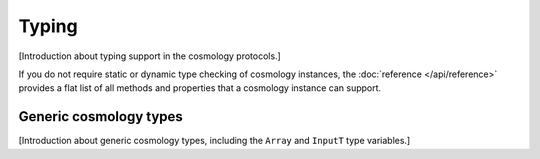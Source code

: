 
Typing
======

[Introduction about typing support in the cosmology protocols.]

If you do not require static or dynamic type checking of cosmology instances,
the :doc:`reference </api/reference>` provides a flat list of all methods and
properties that a cosmology instance can support.


Generic cosmology types
-----------------------

[Introduction about generic cosmology types, including the ``Array`` and
``InputT`` type variables.]
